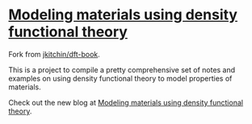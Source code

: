 * [[http://kitchingroup.cheme.cmu.edu/dft-book/dft.html][Modeling materials using density functional theory]]

Fork from [[https://github.com/jkitchin/dft-book][jkitchin/dft-book]].

This is a project to compile a pretty comprehensive set of notes and examples on using density functional theory to model properties
of materials.

Check out the new blog at [[http://kitchingroup.cheme.cmu.edu/dft-book/dft.html][Modeling materials using density functional theory]].
